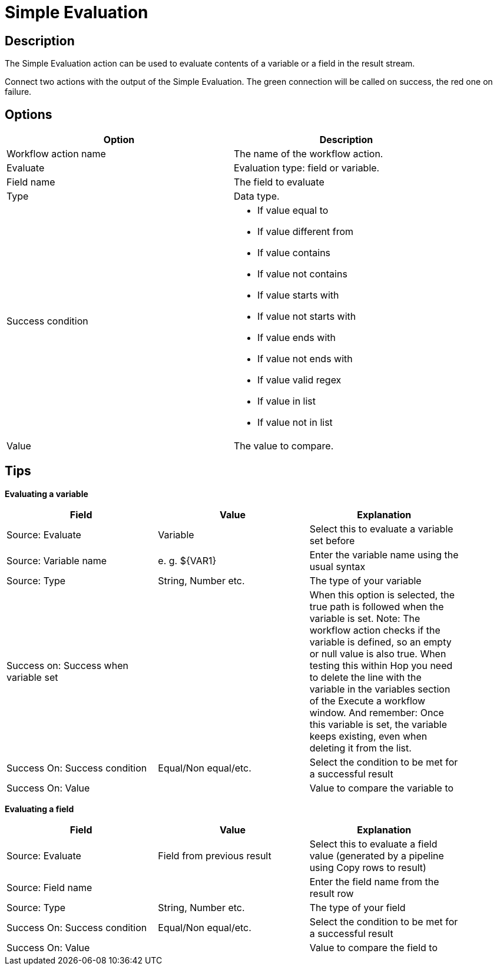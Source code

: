 ////
Licensed to the Apache Software Foundation (ASF) under one
or more contributor license agreements.  See the NOTICE file
distributed with this work for additional information
regarding copyright ownership.  The ASF licenses this file
to you under the Apache License, Version 2.0 (the
"License"); you may not use this file except in compliance
with the License.  You may obtain a copy of the License at
  http://www.apache.org/licenses/LICENSE-2.0
Unless required by applicable law or agreed to in writing,
software distributed under the License is distributed on an
"AS IS" BASIS, WITHOUT WARRANTIES OR CONDITIONS OF ANY
KIND, either express or implied.  See the License for the
specific language governing permissions and limitations
under the License.
////
:documentationPath: /workflow/actions/
:language: en_US

:openvar: ${
:closevar: }
= Simple Evaluation

== Description

The Simple Evaluation action can be used to evaluate contents of a variable or a field in the result stream.

Connect two actions with the output of the Simple Evaluation. The green connection will be called on success, the red one on failure.

== Options

[width="90%", options="header"]
|===
|Option|Description
|Workflow action name|The name of the workflow action.
|Evaluate|Evaluation type: field or variable.
|Field name|The field to evaluate
|Type|Data type.
|Success condition a|
* If value equal to
* If value different from
* If value contains
* If value not contains
* If value starts with
* If value not starts with
* If value ends with
* If value not ends with
* If value valid regex
* If value in list
* If value not in list
|Value|The value to compare.
|===

== Tips

**Evaluating a variable**

[width="90%", options="header"]
|===
|Field|Value|Explanation
|Source: Evaluate|Variable|Select this to evaluate a variable set before
|Source: Variable name|e. g. {openvar}VAR1{closevar}|Enter the variable name using the usual syntax
|Source: Type|String, Number etc.|The type of your variable
|Success on: Success when variable set||When this option is selected, the true path is followed when the variable is set.
Note: The workflow action checks if the variable is defined, so an empty or null value is also true. When testing this within Hop you need to delete the line with the variable in the variables section of the Execute a workflow window. And remember: Once this variable is set, the variable keeps existing, even when deleting it from the list.
|Success On: Success condition|Equal/Non equal/etc.|Select the condition to be met for a successful result
|Success On: Value||Value to compare the variable to 
|===


**Evaluating a field**

[width="90%", options="header"]
|===
|Field|Value|Explanation
|Source: Evaluate|Field from previous result|Select this to evaluate a field value (generated by a pipeline using Copy rows to result)
|Source: Field name||Enter the field name from the result row
|Source: Type|String, Number etc.|The type of your field
|Success On: Success condition|Equal/Non equal/etc.|Select the condition to be met for a successful result
|Success On: Value||Value to compare the field to 
|===
